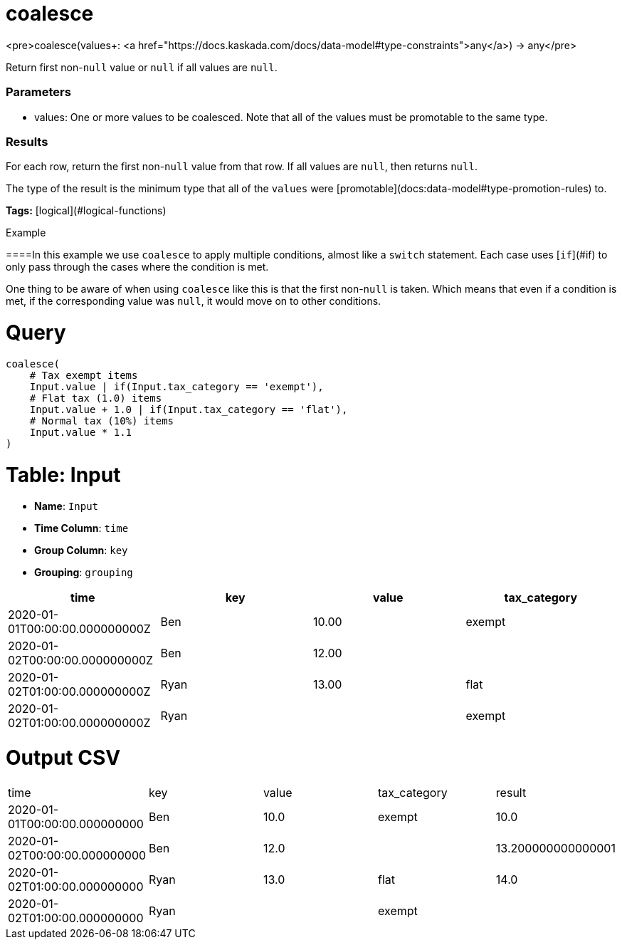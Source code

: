 = coalesce

<pre>coalesce(values+: <a href="https://docs.kaskada.com/docs/data-model#type-constraints">any</a>) -> any</pre>

Return first non-`null` value or `null` if all values are `null`.

### Parameters
* values: One or more values to be coalesced.
Note that all of the values must be promotable to the same type.

### Results
For each row, return the first non-`null` value from that row.
If all values are `null`, then returns `null`.

The type of the result is the minimum type that all of the `values`
were [promotable](docs:data-model#type-promotion-rules) to.

**Tags:** [logical](#logical-functions)

.Example

====In this example we use `coalesce` to apply multiple conditions, almost
like a `switch` statement. Each case uses [`if`](#if) to only pass through
the cases where the condition is met.

One thing to be aware of when using `coalesce` like this is that the first
non-`null` is taken. Which means that even if a condition is met, if the
corresponding value was `null`, it would move on to other conditions.

= Query
```
coalesce(
    # Tax exempt items
    Input.value | if(Input.tax_category == 'exempt'),
    # Flat tax (1.0) items
    Input.value + 1.0 | if(Input.tax_category == 'flat'),
    # Normal tax (10%) items
    Input.value * 1.1
)

```

= Table: Input

* **Name**: `Input`
* **Time Column**: `time`
* **Group Column**: `key`
* **Grouping**: `grouping`

[%header,format=csv]
|===
time,key,value,tax_category
2020-01-01T00:00:00.000000000Z,Ben,10.00,exempt
2020-01-02T00:00:00.000000000Z,Ben,12.00,
2020-01-02T01:00:00.000000000Z,Ryan,13.00,flat
2020-01-02T01:00:00.000000000Z,Ryan,,exempt

|===


= Output CSV
[header,format=csv]
|===
time,key,value,tax_category,result
2020-01-01T00:00:00.000000000,Ben,10.0,exempt,10.0
2020-01-02T00:00:00.000000000,Ben,12.0,,13.200000000000001
2020-01-02T01:00:00.000000000,Ryan,13.0,flat,14.0
2020-01-02T01:00:00.000000000,Ryan,,exempt,

|===

====

